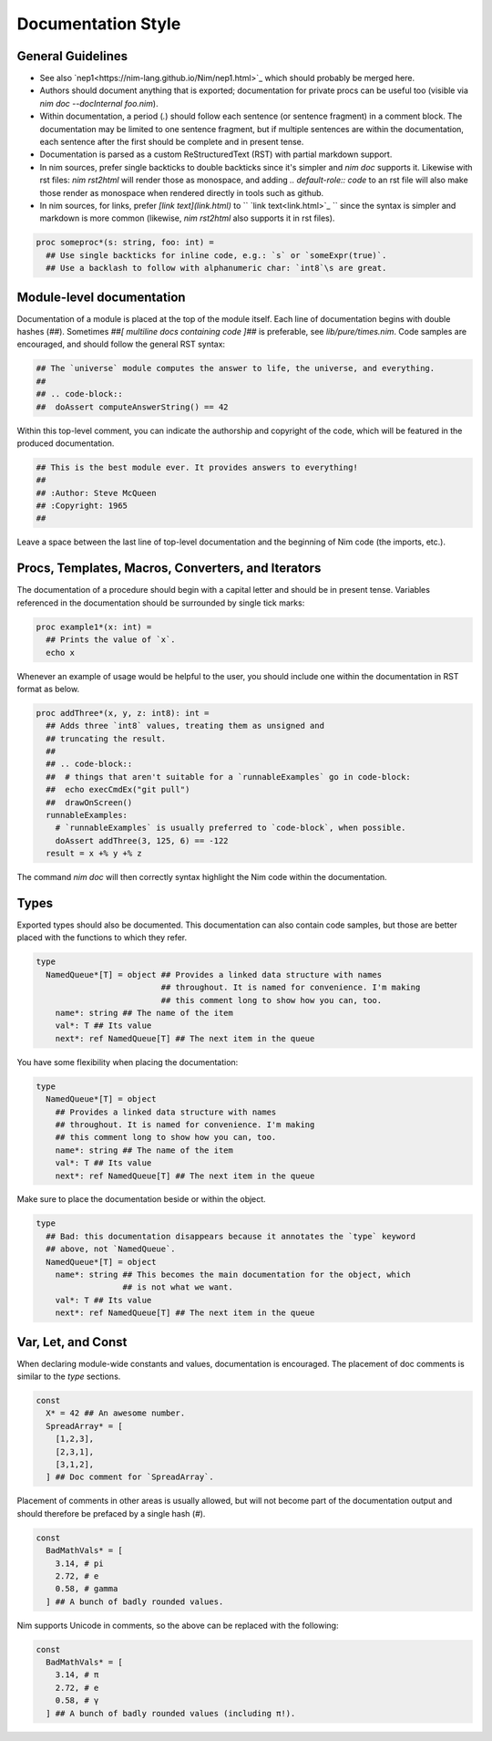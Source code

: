 Documentation Style
===================

General Guidelines
------------------

* See also `nep1<https://nim-lang.github.io/Nim/nep1.html>`_ which should probably be merged here.
* Authors should document anything that is exported; documentation for private
  procs can be useful too (visible via `nim doc --docInternal foo.nim`).
* Within documentation, a period (`.`) should follow each sentence (or sentence fragment) in a comment block.
  The documentation may be limited to one sentence fragment, but if multiple sentences are within the documentation,
  each sentence after the first should be complete and in present tense.
* Documentation is parsed as a custom ReStructuredText (RST) with partial markdown support.
* In nim sources, prefer single backticks to double backticks since it's simpler
  and `nim doc` supports it. Likewise with rst files: `nim rst2html` will render those as monospace, and
  adding `.. default-role:: code` to an rst file will also make those render as monospace when rendered directly
  in tools such as github.
* In nim sources, for links, prefer `[link text](link.html)` to `` `link text<link.html>`_ ``
  since the syntax is simpler and markdown is more common (likewise, `nim rst2html` also supports it in rst files).

.. code-block:: nim

  proc someproc*(s: string, foo: int) =
    ## Use single backticks for inline code, e.g.: `s` or `someExpr(true)`.
    ## Use a backlash to follow with alphanumeric char: `int8`\s are great.


Module-level documentation
--------------------------

Documentation of a module is placed at the top of the module itself. Each line of documentation begins with double hashes (`##`).
Sometimes `##[ multiline docs containing code ]##` is preferable, see `lib/pure/times.nim`.
Code samples are encouraged, and should follow the general RST syntax:

.. code-block:: Nim

  ## The `universe` module computes the answer to life, the universe, and everything.
  ##
  ## .. code-block::
  ##  doAssert computeAnswerString() == 42


Within this top-level comment, you can indicate the authorship and copyright of the code, which will be featured in the produced documentation.

.. code-block:: Nim

  ## This is the best module ever. It provides answers to everything!
  ##
  ## :Author: Steve McQueen
  ## :Copyright: 1965
  ##

Leave a space between the last line of top-level documentation and the beginning of Nim code (the imports, etc.).

Procs, Templates, Macros, Converters, and Iterators
---------------------------------------------------

The documentation of a procedure should begin with a capital letter and should be in present tense. Variables referenced in the documentation should be surrounded by single tick marks:

.. code-block:: Nim

  proc example1*(x: int) =
    ## Prints the value of `x`.
    echo x

Whenever an example of usage would be helpful to the user, you should include one within the documentation in RST format as below.

.. code-block:: Nim

  proc addThree*(x, y, z: int8): int =
    ## Adds three `int8` values, treating them as unsigned and
    ## truncating the result.
    ##
    ## .. code-block::
    ##  # things that aren't suitable for a `runnableExamples` go in code-block:
    ##  echo execCmdEx("git pull")
    ##  drawOnScreen()
    runnableExamples:
      # `runnableExamples` is usually preferred to `code-block`, when possible.
      doAssert addThree(3, 125, 6) == -122
    result = x +% y +% z

The command `nim doc` will then correctly syntax highlight the Nim code within the documentation.

Types
-----

Exported types should also be documented. This documentation can also contain code samples, but those are better placed with the functions to which they refer.

.. code-block:: Nim

  type
    NamedQueue*[T] = object ## Provides a linked data structure with names
                            ## throughout. It is named for convenience. I'm making
                            ## this comment long to show how you can, too.
      name*: string ## The name of the item
      val*: T ## Its value
      next*: ref NamedQueue[T] ## The next item in the queue


You have some flexibility when placing the documentation:

.. code-block:: Nim

  type
    NamedQueue*[T] = object
      ## Provides a linked data structure with names
      ## throughout. It is named for convenience. I'm making
      ## this comment long to show how you can, too.
      name*: string ## The name of the item
      val*: T ## Its value
      next*: ref NamedQueue[T] ## The next item in the queue

Make sure to place the documentation beside or within the object.

.. code-block:: Nim

  type
    ## Bad: this documentation disappears because it annotates the `type` keyword
    ## above, not `NamedQueue`.
    NamedQueue*[T] = object
      name*: string ## This becomes the main documentation for the object, which
                    ## is not what we want.
      val*: T ## Its value
      next*: ref NamedQueue[T] ## The next item in the queue

Var, Let, and Const
-------------------

When declaring module-wide constants and values, documentation is encouraged. The placement of doc comments is similar to the `type` sections.

.. code-block:: Nim

  const
    X* = 42 ## An awesome number.
    SpreadArray* = [
      [1,2,3],
      [2,3,1],
      [3,1,2],
    ] ## Doc comment for `SpreadArray`.

Placement of comments in other areas is usually allowed, but will not become part of the documentation output and should therefore be prefaced by a single hash (`#`).

.. code-block:: Nim

  const
    BadMathVals* = [
      3.14, # pi
      2.72, # e
      0.58, # gamma
    ] ## A bunch of badly rounded values.

Nim supports Unicode in comments, so the above can be replaced with the following:

.. code-block:: Nim

  const
    BadMathVals* = [
      3.14, # π
      2.72, # e
      0.58, # γ
    ] ## A bunch of badly rounded values (including π!).
